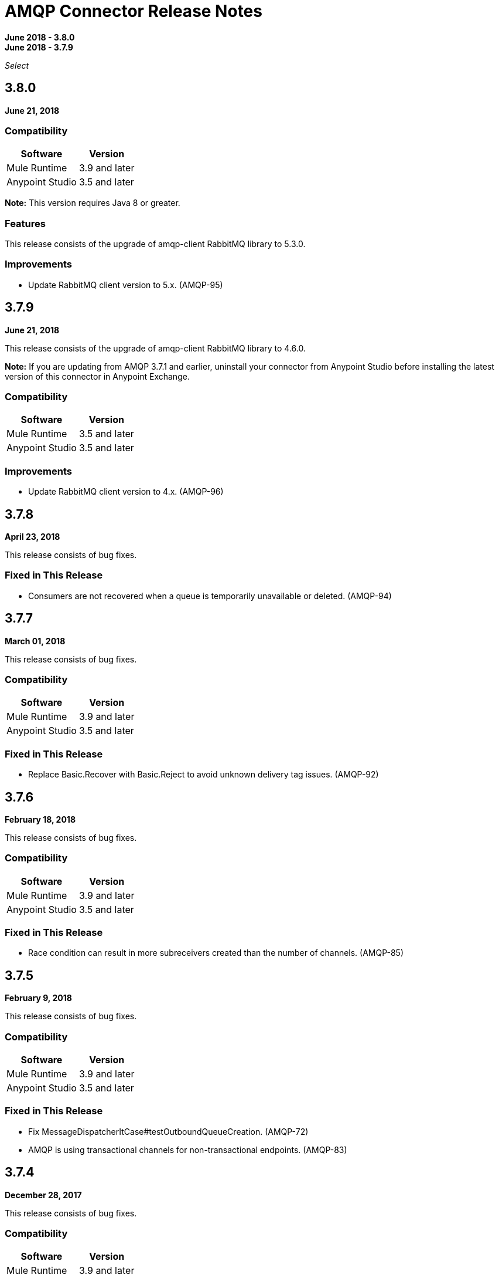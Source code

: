 = AMQP Connector Release Notes
:keywords: amqp, release, notes

*June 2018 - 3.8.0* +
*June 2018 - 3.7.9*

_Select_

== 3.8.0

*June 21, 2018*

=== Compatibility

[%header%autowidth.spread]
|===
|Software |Version
|Mule Runtime |3.9 and later
|Anypoint Studio |3.5 and later
|===

*Note:* This version requires Java 8 or greater.

=== Features

This release consists of the upgrade of amqp-client RabbitMQ library to 5.3.0.

=== Improvements

* Update RabbitMQ client version to 5.x. (AMQP-95)

== 3.7.9

*June 21, 2018*

This release consists of the upgrade of amqp-client RabbitMQ library to 4.6.0.

*Note:* If you are updating from AMQP 3.7.1 and earlier, uninstall your connector from Anypoint Studio before installing the latest version of this connector in Anypoint Exchange.

=== Compatibility

[%header%autowidth.spread]
|===
|Software |Version
|Mule Runtime |3.5 and later
|Anypoint Studio |3.5 and later
|===

=== Improvements

* Update RabbitMQ client version to 4.x. (AMQP-96)

== 3.7.8

*April 23, 2018*

This release consists of bug fixes.

=== Fixed in This Release

* Consumers are not recovered when a queue is temporarily unavailable or deleted. (AMQP-94)

== 3.7.7

*March 01, 2018*

This release consists of bug fixes.

=== Compatibility

[%header%autowidth.spread]
|===
|Software |Version
|Mule Runtime |3.9 and later
|Anypoint Studio |3.5 and later
|===

=== Fixed in This Release

* Replace Basic.Recover with Basic.Reject to avoid unknown delivery tag issues. (AMQP-92)

== 3.7.6

*February 18, 2018*

This release consists of bug fixes.

=== Compatibility

[%header%autowidth.spread]
|===
|Software |Version
|Mule Runtime |3.9 and later
|Anypoint Studio |3.5 and later
|===

=== Fixed in This Release

* Race condition can result in more subreceivers created than the number of channels. (AMQP-85)


== 3.7.5

*February 9, 2018*

This release consists of bug fixes.

=== Compatibility

[%header%autowidth.spread]
|===
|Software |Version
|Mule Runtime |3.9 and later
|Anypoint Studio |3.5 and later
|===

=== Fixed in This Release

* Fix MessageDispatcherItCase#testOutboundQueueCreation. (AMQP-72)
* AMQP is using transactional channels for non-transactional endpoints. (AMQP-83)

== 3.7.4

*December 28, 2017*

This release consists of bug fixes.

=== Compatibility

[%header%autowidth.spread]
|===
|Software |Version
|Mule Runtime |3.9 and later
|Anypoint Studio |3.5 and later
|===

=== Fixed in This Release

* Revert AMQP-67 where subreceivers in AMQP begin to receive messages before the app is fully started. (AMQP-80)

== 3.7.3

*October 31, 2017*

This release consists of bug fixes.

=== Compatibility

[%header%autowidth.spread]
|===
|Software |Version
|Mule Runtime |3.9 and later
|Anypoint Studio |3.5 and later
|===

=== Fixed in This Release

* Fix DynamicRoutingKeyItCase so that the needed queues are created through a JSON file. (AMQP-78)
* AMQP connector does not create a queue. (AMQP-77)

== 3.7.2

*August 2017*

Notes:

* To support Exchange 2.0 the ID of the connector in Anypoint Studio changed to `org.mule.tooling.ui.extension.mule-transport-amqp-tooling.3.5.0.feature.group` - because of this change, version 3.7.2 does not appear as an update in the Connectors Update Site but instead appears as a new connector.
* The connector category changed from Community to the https://www.mulesoft.com/legal/versioning-back-support-policy#anypoint-connectors[Select] connector support policy.
* To support Exchange 2.0 properly, the feature ID of AMQP Connector has changed. Before downloading  https://www.anypoint.mulesoft.com/exchange/org.mule.modules/mule-transport-amqp-studio/[AMQP v3.7.x in Exchange 2.0],  uninstall the existing version of this connector in Anypoint Studio.

=== Compatibility

[%header%autowidth.spread]
|===
|Software |Version
|Mule Runtime |3.9 and later
|Anypoint Studio |3.5 and later
|===


=== Fixed in This Release

* AMQP Threading Profile always set to default. (AMQP-65)
* AMQP Connector is not supporting dynamic routing keys. (AMQP-69)
* Subreceivers in AMQP begin to receive messages before the app (AMQP-67)
* Change AmqpConnectorThreadingProfileTestCase to IT folder. (AMQP-71)
* Fix MessageDispatcherItCase#testOutboundQueueCreation (AMQP-72)
* Support Exchange 2.0 (AMQP-73)

== 3.7.1

*June 2017*

Bug fixes.

=== Compatibility

[%header%autowidth.spread]
|===
|Software |Version
|Mule Runtime |3.9 and later
|Anypoint Studio |3.5 and later
|===

=== Fixed in This Release

* Outbound endpoint is not declaring fully defined exchanges and queues. (AMQP-44)
* Close connection when channel cannot be started. (AMQP-59)
* AMQPS reconnection strategy is not working after SocketTimeoutException. (AMQP-63)
* Fix Re-creating queues and exchanges while reconnecting to RabbitMQ. (MULE-11577)

== 3.7.0

*July 2016*

This release includes improvements and fixes.

*Note:* The minimum Mule version for 3.7.0 is Mule 3.5.

=== Compatibility

[%header%autowidth.spread]
|===
|Software |Version
|Mule Runtime |3.9 and later
|Anypoint Studio |3.5 and later
|===

=== Improvements

* Studio - Support SSL connectivity to the broker. (Support for AMQPS in Studio.) (AMQP-16)
* Upgrade AMQP Client jar from version 3.3.5 to version 3.6.1. (AMQP-46)
* Take advantage of TLS protocol/cipher control. (AMQP-47)
** Support for TLS versions 1.1 and 1.2 (Only available using JDK 7).	
** The sslProtocol attribute now supports the values TLSv1, TLSv1.1, and TLSv1.2 apart from the previously available TLS.
** The connector now validates its configuration against the `tls-default.conf` parameters and respects the protocols and cipher setup.

=== Fixed Issues

* Method getChannel(...) from `org.mule.transport.amqp.internal.client.ChannelHandler` returns the wrong channel when bridging using different AMQP connectors. (AMQP-51)
* Studio - Object-to-amqpmessage-transformer operation is not defined for AMQP and AMQPS. (AMQP-52)

== See Also

* https://forums.mulesoft.com[MuleSoft Forum].
* https://support.mulesoft.com[Contact MuleSoft Support].
